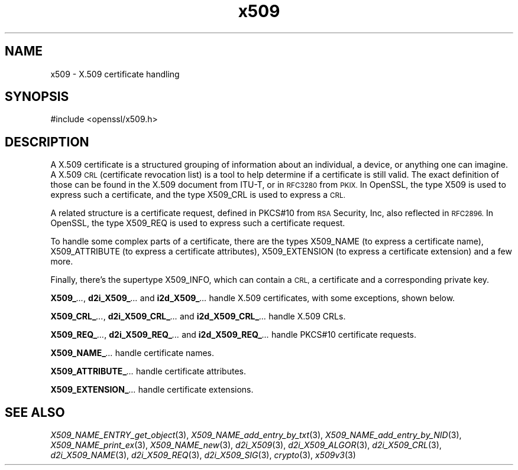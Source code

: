 .\" Automatically generated by Pod::Man 2.28 (Pod::Simple 3.28)
.\"
.\" Standard preamble:
.\" ========================================================================
.de Sp \" Vertical space (when we can't use .PP)
.if t .sp .5v
.if n .sp
..
.de Vb \" Begin verbatim text
.ft CW
.nf
.ne \\$1
..
.de Ve \" End verbatim text
.ft R
.fi
..
.\" Set up some character translations and predefined strings.  \*(-- will
.\" give an unbreakable dash, \*(PI will give pi, \*(L" will give a left
.\" double quote, and \*(R" will give a right double quote.  \*(C+ will
.\" give a nicer C++.  Capital omega is used to do unbreakable dashes and
.\" therefore won't be available.  \*(C` and \*(C' expand to `' in nroff,
.\" nothing in troff, for use with C<>.
.tr \(*W-
.ds C+ C\v'-.1v'\h'-1p'\s-2+\h'-1p'+\s0\v'.1v'\h'-1p'
.ie n \{\
.    ds -- \(*W-
.    ds PI pi
.    if (\n(.H=4u)&(1m=24u) .ds -- \(*W\h'-12u'\(*W\h'-12u'-\" diablo 10 pitch
.    if (\n(.H=4u)&(1m=20u) .ds -- \(*W\h'-12u'\(*W\h'-8u'-\"  diablo 12 pitch
.    ds L" ""
.    ds R" ""
.    ds C` ""
.    ds C' ""
'br\}
.el\{\
.    ds -- \|\(em\|
.    ds PI \(*p
.    ds L" ``
.    ds R" ''
.    ds C`
.    ds C'
'br\}
.\"
.\" Escape single quotes in literal strings from groff's Unicode transform.
.ie \n(.g .ds Aq \(aq
.el       .ds Aq '
.\"
.\" If the F register is turned on, we'll generate index entries on stderr for
.\" titles (.TH), headers (.SH), subsections (.SS), items (.Ip), and index
.\" entries marked with X<> in POD.  Of course, you'll have to process the
.\" output yourself in some meaningful fashion.
.\"
.\" Avoid warning from groff about undefined register 'F'.
.de IX
..
.nr rF 0
.if \n(.g .if rF .nr rF 1
.if (\n(rF:(\n(.g==0)) \{
.    if \nF \{
.        de IX
.        tm Index:\\$1\t\\n%\t"\\$2"
..
.        if !\nF==2 \{
.            nr % 0
.            nr F 2
.        \}
.    \}
.\}
.rr rF
.\" ========================================================================
.\"
.IX Title "x509 3"
.TH x509 3 "2016-05-03" "LibreSSL " "LibreSSL"
.\" For nroff, turn off justification.  Always turn off hyphenation; it makes
.\" way too many mistakes in technical documents.
.if n .ad l
.nh
.SH "NAME"
x509 \- X.509 certificate handling
.SH "SYNOPSIS"
.IX Header "SYNOPSIS"
.Vb 1
\& #include <openssl/x509.h>
.Ve
.SH "DESCRIPTION"
.IX Header "DESCRIPTION"
A X.509 certificate is a structured grouping of information about
an individual, a device, or anything one can imagine.  A X.509 \s-1CRL
\&\s0(certificate revocation list) is a tool to help determine if a
certificate is still valid.  The exact definition of those can be
found in the X.509 document from ITU-T, or in \s-1RFC3280\s0 from \s-1PKIX.\s0
In OpenSSL, the type X509 is used to express such a certificate, and
the type X509_CRL is used to express a \s-1CRL.\s0
.PP
A related structure is a certificate request, defined in PKCS#10 from
\&\s-1RSA\s0 Security, Inc, also reflected in \s-1RFC2896. \s0 In OpenSSL, the type
X509_REQ is used to express such a certificate request.
.PP
To handle some complex parts of a certificate, there are the types
X509_NAME (to express a certificate name), X509_ATTRIBUTE (to express
a certificate attributes), X509_EXTENSION (to express a certificate
extension) and a few more.
.PP
Finally, there's the supertype X509_INFO, which can contain a \s-1CRL,\s0 a
certificate and a corresponding private key.
.PP
\&\fBX509_\fR\fI...\fR, \fBd2i_X509_\fR\fI...\fR and \fBi2d_X509_\fR\fI...\fR handle X.509
certificates, with some exceptions, shown below.
.PP
\&\fBX509_CRL_\fR\fI...\fR, \fBd2i_X509_CRL_\fR\fI...\fR and \fBi2d_X509_CRL_\fR\fI...\fR
handle X.509 CRLs.
.PP
\&\fBX509_REQ_\fR\fI...\fR, \fBd2i_X509_REQ_\fR\fI...\fR and \fBi2d_X509_REQ_\fR\fI...\fR
handle PKCS#10 certificate requests.
.PP
\&\fBX509_NAME_\fR\fI...\fR handle certificate names.
.PP
\&\fBX509_ATTRIBUTE_\fR\fI...\fR handle certificate attributes.
.PP
\&\fBX509_EXTENSION_\fR\fI...\fR handle certificate extensions.
.SH "SEE ALSO"
.IX Header "SEE ALSO"
\&\fIX509_NAME_ENTRY_get_object\fR\|(3),
\&\fIX509_NAME_add_entry_by_txt\fR\|(3),
\&\fIX509_NAME_add_entry_by_NID\fR\|(3),
\&\fIX509_NAME_print_ex\fR\|(3),
\&\fIX509_NAME_new\fR\|(3),
\&\fId2i_X509\fR\|(3),
\&\fId2i_X509_ALGOR\fR\|(3),
\&\fId2i_X509_CRL\fR\|(3),
\&\fId2i_X509_NAME\fR\|(3),
\&\fId2i_X509_REQ\fR\|(3),
\&\fId2i_X509_SIG\fR\|(3),
\&\fIcrypto\fR\|(3),
\&\fIx509v3\fR\|(3)
